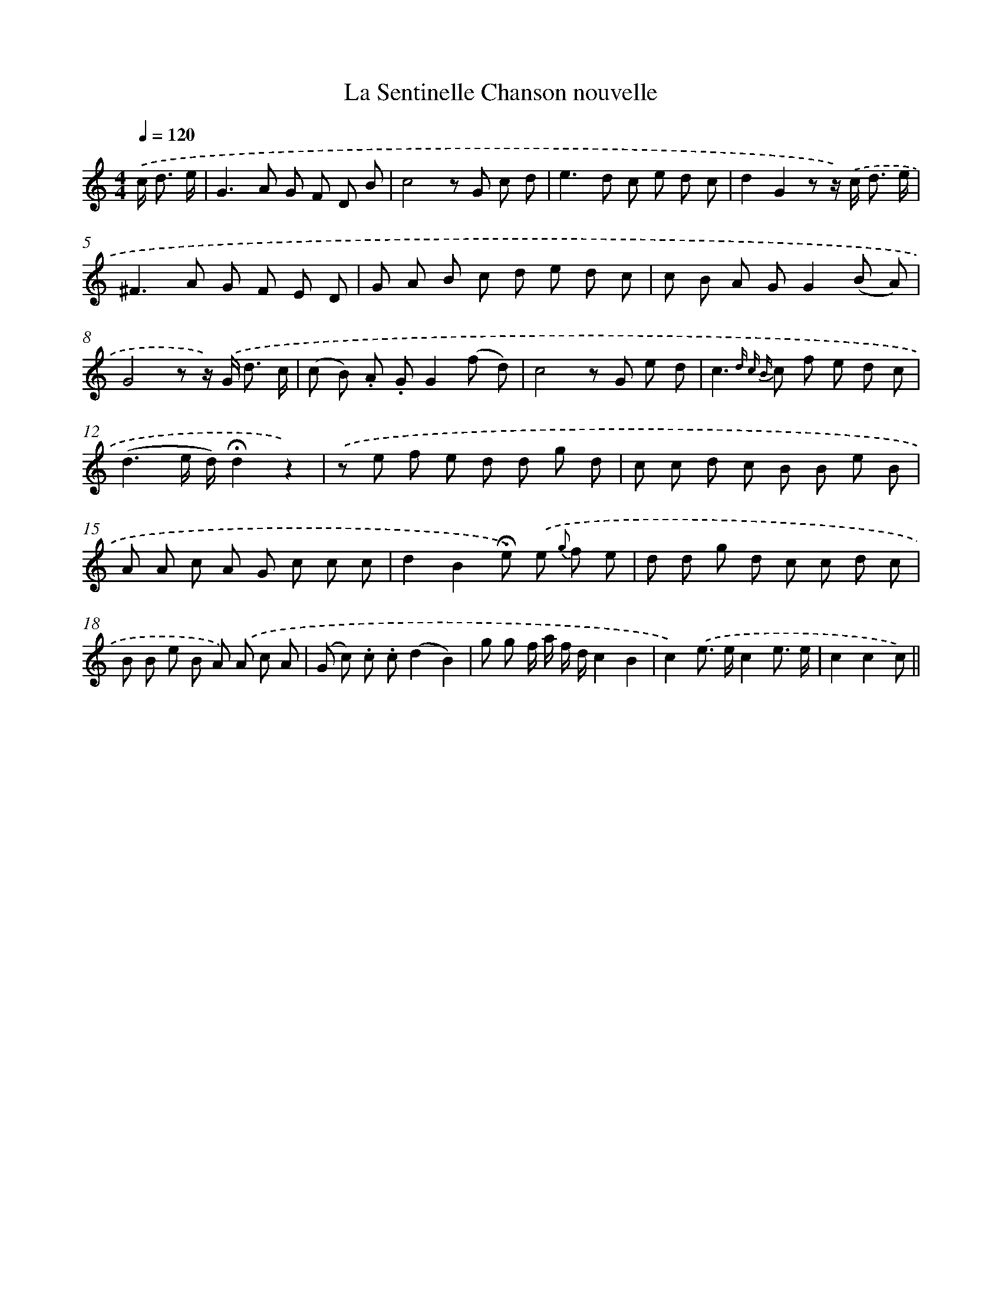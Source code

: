 X: 13346
T: La Sentinelle Chanson nouvelle
%%abc-version 2.0
%%abcx-abcm2ps-target-version 5.9.1 (29 Sep 2008)
%%abc-creator hum2abc beta
%%abcx-conversion-date 2018/11/01 14:37:33
%%humdrum-veritas 2887218843
%%humdrum-veritas-data 1551416273
%%continueall 1
%%barnumbers 0
L: 1/8
M: 4/4
Q: 1/4=120
K: C clef=treble
.('c< d e/ [I:setbarnb 1]|
G2>A2 G F D B |
c4z G c d |
e2>d2 c e d c |
d2G2z z/) .('c< d e/ |
^F2>A2 G F E D |
G A B c d e d c |
c B A GG2(B A) |
G4z z/) .('G< d c/ |
(c B) .A .GG2(f d) |
c4z G e d |
c2>{d c B} c2 f e d c |
(d3e/ d/)!fermata!d2z2) |
.('z e f e d d g d |
c c d c B B e B |
A A c A G c c c |
d2B2!fermata!e) .('e {g} f e |
d d g d c c d c |
B B e B A) .('A c A |
(G c) .c .c(d2B2) |
g g f/ a/ f/ d/c2B2 |
c2).('e> ec2e3/ e/ |
c2c2c) ||
